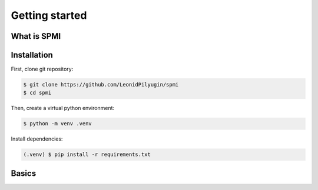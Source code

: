Getting started
===============

What is SPMI
------------

Installation
------------

First, clone git repository:

.. code-block:: console

    $ git clone https://github.com/LeonidPilyugin/spmi
    $ cd spmi

Then, create a virtual python environment:

.. code-block:: console

    $ python -m venv .venv

Install dependencies:

.. code-block:: console

    (.venv) $ pip install -r requirements.txt

Basics
------

